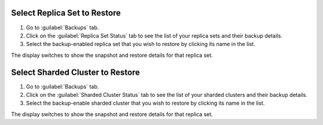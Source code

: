 .. begin-rs

Select Replica Set to Restore
~~~~~~~~~~~~~~~~~~~~~~~~~~~~~

#. Go to :guilabel:`Backups` tab.

#. Click on the :guilabel:`Replica Set Status` tab to see the list of
   your replica sets and their backup details.

#. Select the backup-enabled replica set that you wish to restore by
   clicking its name in the list.

The display switches to show the snapshot and restore details for that
replica set.

.. end-rs

Select Sharded Cluster to Restore
~~~~~~~~~~~~~~~~~~~~~~~~~~~~~~~~~

#. Go to :guilabel:`Backups` tab.

#. Click on the :guilabel:`Sharded Cluster Status` tab to see the list of
   your sharded clusters and their backup details.

#. Select the backup-enable sharded cluster that you wish to restore by
   clicking its name in the list.

The display switches to show the snapshot and restore details for that
replica set.
